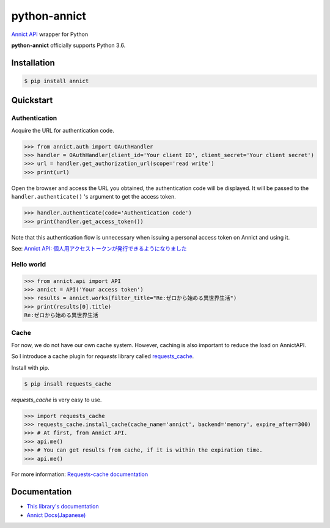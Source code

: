 python-annict
=============

`Annict API <https://docs.annict.com/ja/api/>`__ wrapper for Python

|CircleCI| |PyPI|

**python-annict** officially supports Python 3.6.

Installation
------------

.. code:: bash

    $ pip install annict

Quickstart
----------

Authentication
~~~~~~~~~~~~~~

Acquire the URL for authentication code.

.. code:: python

    >>> from annict.auth import OAuthHandler
    >>> handler = OAuthHandler(client_id='Your client ID', client_secret='Your client secret')
    >>> url = handler.get_authorization_url(scope='read write')
    >>> print(url)

Open the browser and access the URL you obtained, the authentication
code will be displayed. It will be passed to the
``handler.authenticate()`` 's argument to get the access token.

.. code:: python

    >>> handler.authenticate(code='Authentication code')
    >>> print(handler.get_access_token())

Note that this authentication flow is unnecessary when issuing a
personal access token on Annict and using it.

See: `Annict API:
個人用アクセストークンが発行できるようになりました <http://blog.annict.com/post/157138114218/personal-access-token>`__

Hello world
~~~~~~~~~~~

.. code:: python

    >>> from annict.api import API
    >>> annict = API('Your access token')
    >>> results = annict.works(filter_title="Re:ゼロから始める異世界生活")
    >>> print(results[0].title)
    Re:ゼロから始める異世界生活

Cache
~~~~~

For now, we do not have our own cache system. However, caching is also
important to reduce the load on AnnictAPI.

So I introduce a cache plugin for *requests* library called
`requests\_cache <https://github.com/reclosedev/requests-cache>`__.

Install with pip.

.. code:: bash

    $ pip insall requests_cache

*requests\_cache* is very easy to use.

.. code:: python

    >>> import requests_cache
    >>> requests_cache.install_cache(cache_name='annict', backend='memory', expire_after=300)
    >>> # At first, from Annict API.
    >>> api.me()
    >>> # You can get results from cache, if it is within the expiration time.
    >>> api.me()

For more information: `Requests-cache
documentation <https://requests-cache.readthedocs.io/en/latest/>`__

Documentation
-------------

-  `This library's
   documentation <https://kk6.github.io/python-annict/>`__
-  `Annict Docs(Japanese) <https://docs.annict.com/ja/>`__

.. |CircleCI| image:: https://img.shields.io/circleci/project/kk6/python-annict.svg?style=flat-square
   :target: https://circleci.com/gh/kk6/python-annict
.. |PyPI| image:: https://img.shields.io/pypi/v/annict.svg?style=flat-square
   :target: https://pypi.python.org/pypi/annict
